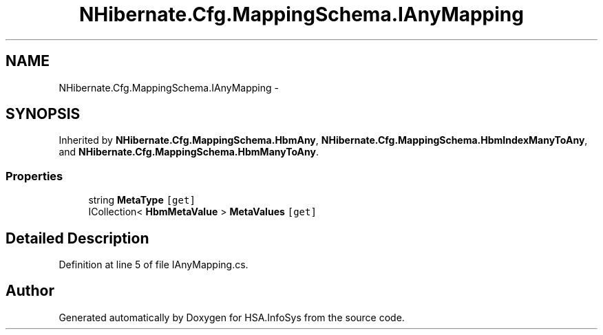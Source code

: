 .TH "NHibernate.Cfg.MappingSchema.IAnyMapping" 3 "Fri Jul 5 2013" "Version 1.0" "HSA.InfoSys" \" -*- nroff -*-
.ad l
.nh
.SH NAME
NHibernate.Cfg.MappingSchema.IAnyMapping \- 
.SH SYNOPSIS
.br
.PP
.PP
Inherited by \fBNHibernate\&.Cfg\&.MappingSchema\&.HbmAny\fP, \fBNHibernate\&.Cfg\&.MappingSchema\&.HbmIndexManyToAny\fP, and \fBNHibernate\&.Cfg\&.MappingSchema\&.HbmManyToAny\fP\&.
.SS "Properties"

.in +1c
.ti -1c
.RI "string \fBMetaType\fP\fC [get]\fP"
.br
.ti -1c
.RI "ICollection< \fBHbmMetaValue\fP > \fBMetaValues\fP\fC [get]\fP"
.br
.in -1c
.SH "Detailed Description"
.PP 
Definition at line 5 of file IAnyMapping\&.cs\&.

.SH "Author"
.PP 
Generated automatically by Doxygen for HSA\&.InfoSys from the source code\&.
